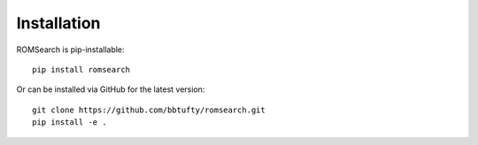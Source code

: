 ############
Installation
############

ROMSearch is pip-installable: ::

  pip install romsearch

Or can be installed via GitHub for the latest version: ::

  git clone https://github.com/bbtufty/romsearch.git
  pip install -e .
